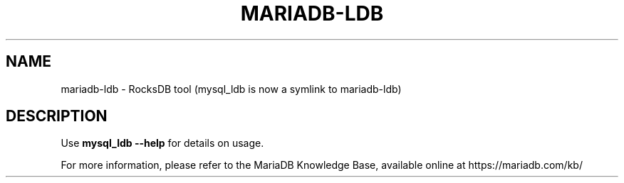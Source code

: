 '\" t
.\"
.TH "\FBMARIADB-LDB\FR" "1" "27 June 2019" "MariaDB 10\&.5" "MariaDB Database System"
.\" -----------------------------------------------------------------
.\" * set default formatting
.\" -----------------------------------------------------------------
.\" disable hyphenation
.nh
.\" disable justification (adjust text to left margin only)
.ad l
.SH NAME
mariadb-ldb \- RocksDB tool  (mysql_ldb is now a symlink to mariadb-ldb)
.SH DESCRIPTION
Use \fBmysql_ldb \-\-help\fR for details on usage\.
.PP
For more information, please refer to the MariaDB Knowledge Base, available online at https://mariadb.com/kb/
